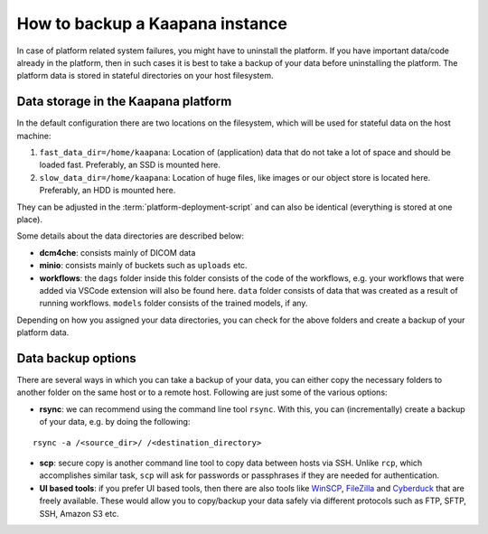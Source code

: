How to backup a Kaapana instance
===================================
In case of platform related system failures, you might have to uninstall the platform. If you have important data/code already in the platform, then in such cases it is best to take a backup of your data before uninstalling the platform. The platform data is stored in stateful directories on your host filesystem.


Data storage in the Kaapana platform
------------------------------------
In the default configuration there are two locations on the filesystem, which will be used for stateful data on the host machine:

#. ``fast_data_dir=/home/kaapana``: Location of (application) data that do not take a lot of space and should be loaded fast. Preferably, an SSD is mounted here.

#. ``slow_data_dir=/home/kaapana``:  Location of huge files, like images or our object store is located here.  Preferably, an HDD is mounted here.

They can be adjusted in the :term:`platform-deployment-script` and can also be identical (everything is stored at one place).

Some details about the data directories are described below:

- **dcm4che**: consists mainly of DICOM data
- **minio**: consists mainly of buckets such as ``uploads`` etc.
- **workflows**: the ``dags`` folder inside this folder consists of the code of the workflows, e.g. your workflows that were added via VSCode extension will also be found here. ``data`` folder consists of data that was created as a result of running workflows. ``models`` folder consists of the trained models, if any. 

Depending on how you assigned your data directories, you can check for the above folders and create a backup of your platform data.


Data backup options
-----------------------------------

There are several ways in which you can take a backup of your data, you can either copy the necessary folders to another folder on the same host or to a remote host. Following are just some of the various options:

- **rsync**: we can recommend using the command line tool ``rsync``. With this, you can (incrementally) create a backup of your data, e.g. by doing the following:

::

    rsync -a /<source_dir>/ /<destination_directory>

- **scp**: secure copy is another command line tool to copy data between hosts via SSH. Unlike ``rcp``, which accomplishes similar task, ``scp`` will ask for passwords or passphrases if they are needed for authentication.
- **UI based tools**: if you prefer UI based tools, then there are also tools like `WinSCP <https://winscp.net/eng/download.php>`_, `FileZilla <https://filezilla-project.org/>`_ and `Cyberduck <https://cyberduck.io/>`_ that are freely available. These would allow you to copy/backup your data safely via different protocols such as FTP, SFTP, SSH, Amazon S3 etc.
